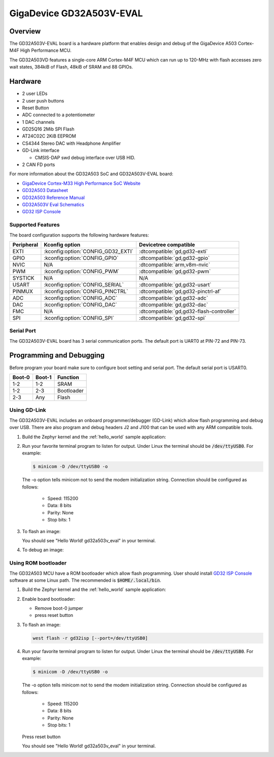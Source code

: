 .. _gd32a503v_eval:

GigaDevice GD32A503V-EVAL
#########################


Overview
********

The GD32A503V-EVAL board is a hardware platform that enables design and debug
of the GigaDevice A503 Cortex-M4F High Performance MCU.

The GD32A503VD features a single-core ARM Cortex-M4F MCU which can run up
to 120-MHz with flash accesses zero wait states, 384kiB of Flash, 48kiB of
SRAM and 88 GPIOs.

.. image:: img/gd32a503v_eval.jpg
     :align: center
     :alt: gd32a503v_eval/gd32a503


Hardware
********

- 2 user LEDs
- 2 user push buttons
- Reset Button
- ADC connected to a potentiometer
- 1 DAC channels
- GD25Q16 2Mib SPI Flash
- AT24C02C 2KiB EEPROM
- CS4344 Stereo DAC with Headphone Amplifier
- GD-Link interface

  - CMSIS-DAP swd debug interface over USB HID.

- 2 CAN FD ports

For more information about the GD32A503 SoC and GD32A503V-EVAL board:

- `GigaDevice Cortex-M33 High Performance SoC Website`_
- `GD32A503 Datasheet`_
- `GD32A503 Reference Manual`_
- `GD32A503V Eval Schematics`_
- `GD32 ISP Console`_


Supported Features
==================

The board configuration supports the following hardware features:

.. list-table::
   :header-rows: 1

   * - Peripheral
     - Kconfig option
     - Devicetree compatible
   * - EXTI
     - :kconfig:option:`CONFIG_GD32_EXTI`
     - :dtcompatible:`gd,gd32-exti`
   * - GPIO
     - :kconfig:option:`CONFIG_GPIO`
     - :dtcompatible:`gd,gd32-gpio`
   * - NVIC
     - N/A
     - :dtcompatible:`arm,v8m-nvic`
   * - PWM
     - :kconfig:option:`CONFIG_PWM`
     - :dtcompatible:`gd,gd32-pwm`
   * - SYSTICK
     - N/A
     - N/A
   * - USART
     - :kconfig:option:`CONFIG_SERIAL`
     - :dtcompatible:`gd,gd32-usart`
   * - PINMUX
     - :kconfig:option:`CONFIG_PINCTRL`
     - :dtcompatible:`gd,gd32-pinctrl-af`
   * - ADC
     - :kconfig:option:`CONFIG_ADC`
     - :dtcompatible:`gd,gd32-adc`
   * - DAC
     - :kconfig:option:`CONFIG_DAC`
     - :dtcompatible:`gd,gd32-dac`
   * - FMC
     - N/A
     - :dtcompatible:`gd,gd32-flash-controller`
   * - SPI
     - :kconfig:option:`CONFIG_SPI`
     - :dtcompatible:`gd,gd32-spi`

Serial Port
===========

The GD32A503V-EVAL board has 3 serial communication ports. The default port
is UART0 at PIN-72 and PIN-73.

Programming and Debugging
*************************

Before program your board make sure to configure boot setting and serial port.
The default serial port is USART0.

+--------+--------+------------+
| Boot-0 | Boot-1 | Function   |
+========+========+============+
|  1-2   |  1-2   | SRAM       |
+--------+--------+------------+
|  1-2   |  2-3   | Bootloader |
+--------+--------+------------+
|  2-3   |  Any   | Flash      |
+--------+--------+------------+

Using GD-Link
=============

The GD32A503V-EVAL includes an onboard programmer/debugger (GD-Link) which
allow flash programming and debug over USB. There are also program and debug
headers J2 and J100 that can be used with any ARM compatible tools.

#. Build the Zephyr kernel and the :ref:`hello_world` sample application:

   .. zephyr-app-commands::
      :zephyr-app: samples/hello_world
      :board: gd32a503v_eval/gd32a503
      :goals: build
      :compact:

#. Run your favorite terminal program to listen for output. Under Linux the
   terminal should be :code:`/dev/ttyUSB0`. For example:

   .. code-block:: console

      $ minicom -D /dev/ttyUSB0 -o

   The -o option tells minicom not to send the modem initialization
   string. Connection should be configured as follows:

      - Speed: 115200
      - Data: 8 bits
      - Parity: None
      - Stop bits: 1

#. To flash an image:

   .. zephyr-app-commands::
      :zephyr-app: samples/hello_world
      :board: gd32a503v_eval/gd32a503
      :goals: flash
      :compact:

   You should see "Hello World! gd32a503v_eval" in your terminal.

#. To debug an image:

   .. zephyr-app-commands::
      :zephyr-app: samples/hello_world
      :board: gd32a503v_eval/gd32a503
      :goals: debug
      :compact:


Using ROM bootloader
====================

The GD32A503 MCU have a ROM bootloader which allow flash programming.  User
should install `GD32 ISP Console`_ software at some Linux path.  The recommended
is :code:`$HOME/.local/bin`.

#. Build the Zephyr kernel and the :ref:`hello_world` sample application:

   .. zephyr-app-commands::
      :zephyr-app: samples/hello_world
      :board: gd32a503v_eval/gd32a503
      :goals: build
      :compact:

#. Enable board bootloader:

   - Remove boot-0 jumper
   - press reset button

#. To flash an image:

   .. code-block:: console

      west flash -r gd32isp [--port=/dev/ttyUSB0]

#. Run your favorite terminal program to listen for output. Under Linux the
   terminal should be :code:`/dev/ttyUSB0`. For example:

   .. code-block:: console

      $ minicom -D /dev/ttyUSB0 -o

   The -o option tells minicom not to send the modem initialization
   string. Connection should be configured as follows:

      - Speed: 115200
      - Data: 8 bits
      - Parity: None
      - Stop bits: 1

   Press reset button

   You should see "Hello World! gd32a503v_eval" in your terminal.


.. _GigaDevice Cortex-M33 High Performance SoC Website:
	https://www.gigadevice.com.cn/product/mcu/arm-cortex-m33/gd32a503vdt3

.. _GD32A503 Datasheet:
	https://www.gd32mcu.com/download/down/document_id/401/path_type/1

.. _GD32A503 Reference Manual:
	https://www.gd32mcu.com/download/down/document_id/402/path_type/1

.. _GD32A503V Eval Schematics:
	https://www.gd32mcu.com/download/down/document_id/404/path_type/1

.. _GD32 ISP Console:
	http://www.gd32mcu.com/download/down/document_id/175/path_type/1
